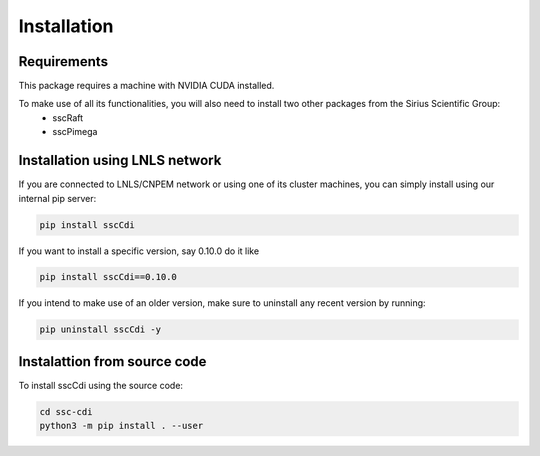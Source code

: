Installation
=============

Requirements
********************************************

This package requires a machine with NVIDIA CUDA installed. 

To make use of all its functionalities, you will also need to install two other packages from the Sirius Scientific Group: 
    - sscRaft 
    - sscPimega

Installation using LNLS network
********************************************


If you are connected to LNLS/CNPEM network or using one of its cluster machines, you can simply install using our internal pip server:

.. code-block:: bash

    pip install sscCdi

If you want to install a specific version, say 0.10.0 do it like

.. code-block:: bash

    pip install sscCdi==0.10.0

If you intend to make use of an older version, make sure to uninstall any recent version by running:

.. code-block:: bash

    pip uninstall sscCdi -y


Instalattion from source code 
********************************************


To install sscCdi using the source code:

.. code-block:: bash

    cd ssc-cdi
    python3 -m pip install . --user

